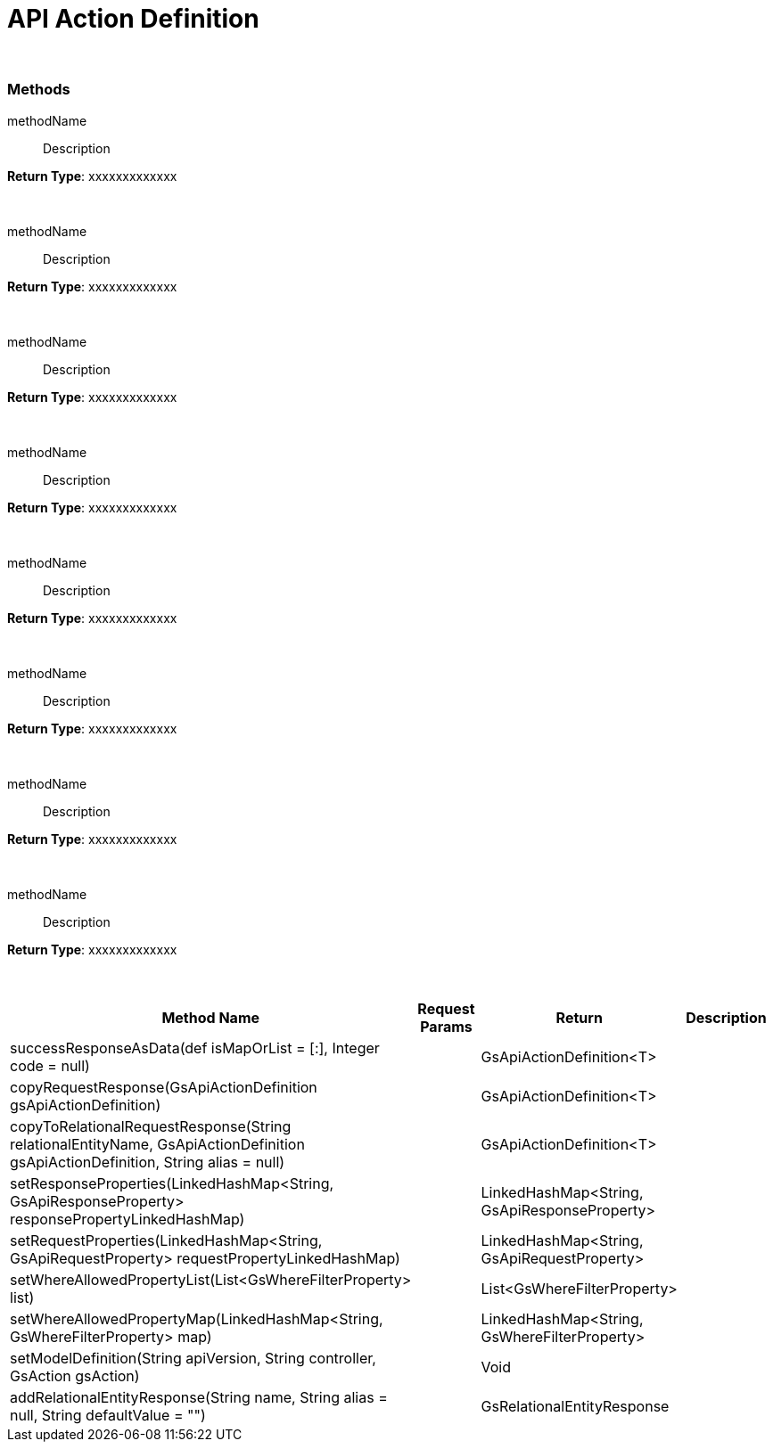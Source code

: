 = API Action Definition


{blank} +

=== Methods

methodName :: Description

.*Return Type*: xxxxxxxxxxxxx
{blank} +

methodName :: Description

.*Return Type*: xxxxxxxxxxxxx
{blank} +


methodName :: Description

.*Return Type*: xxxxxxxxxxxxx
{blank} +


methodName :: Description

.*Return Type*: xxxxxxxxxxxxx
{blank} +


methodName :: Description

.*Return Type*: xxxxxxxxxxxxx
{blank} +


methodName :: Description

.*Return Type*: xxxxxxxxxxxxx
{blank} +


methodName :: Description

.*Return Type*: xxxxxxxxxxxxx
{blank} +


methodName :: Description

.*Return Type*: xxxxxxxxxxxxx
{blank} +







[cols="2,3,3, 5"]
|===
|Method Name |Request Params| Return |Description

| successResponseAsData(def isMapOrList = [:], Integer code = null)
| 
| GsApiActionDefinition<T>
| 

| copyRequestResponse(GsApiActionDefinition gsApiActionDefinition)
| 
| GsApiActionDefinition<T>
| 

| copyToRelationalRequestResponse(String relationalEntityName, GsApiActionDefinition gsApiActionDefinition, String alias = null)
| 
| GsApiActionDefinition<T>
| 


| setResponseProperties(LinkedHashMap<String, GsApiResponseProperty> responsePropertyLinkedHashMap)
| 
| LinkedHashMap<String, GsApiResponseProperty>
| 

| setRequestProperties(LinkedHashMap<String, GsApiRequestProperty> requestPropertyLinkedHashMap)
| 
| LinkedHashMap<String, GsApiRequestProperty>
| 

| setWhereAllowedPropertyList(List<GsWhereFilterProperty> list)
| 
| List<GsWhereFilterProperty>
| 

| setWhereAllowedPropertyMap(LinkedHashMap<String, GsWhereFilterProperty> map)
| 
| LinkedHashMap<String, GsWhereFilterProperty>
| 

| setModelDefinition(String apiVersion, String controller, GsAction gsAction)
| 
| Void
| 

| addRelationalEntityResponse(String name, String alias = null, String defaultValue = "")
| 
| GsRelationalEntityResponse
| 

|===